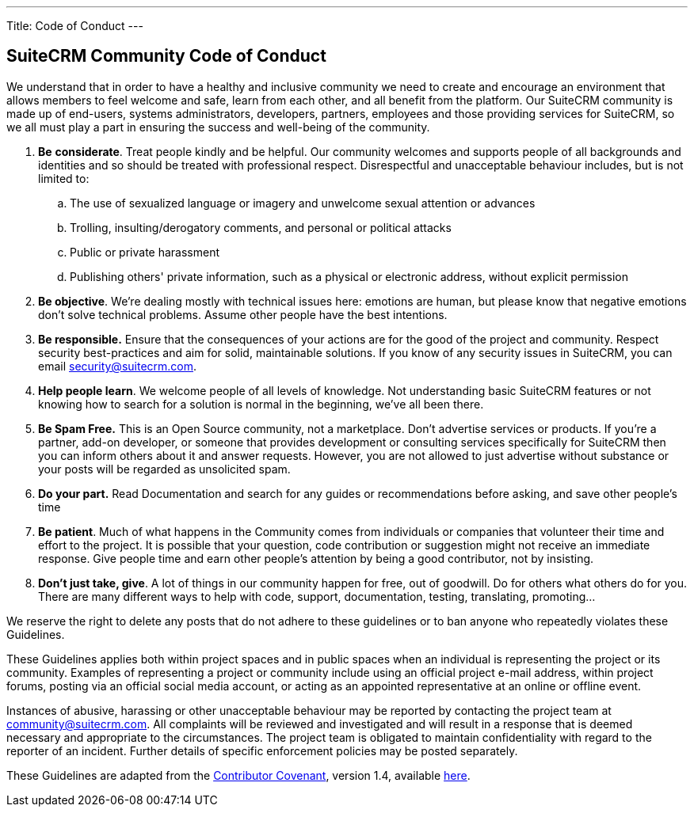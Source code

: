 ---
Title: Code of Conduct
---

== SuiteCRM Community Code of Conduct

We understand that in order to have a healthy and inclusive community we need to create and encourage an environment that allows members to feel welcome and safe, learn from each other, and all benefit from the platform. Our SuiteCRM community is made up of end-users, systems administrators, developers, partners, employees and those providing services for SuiteCRM, so we all must play a part in ensuring the success and well-being of the community.

. **Be** **considerate**. Treat people kindly and be helpful. Our community welcomes and supports people of all backgrounds and identities and so should be treated with professional respect. Disrespectful and unacceptable behaviour includes, but is not limited to:
.. The use of sexualized language or imagery and unwelcome sexual attention or advances
        
.. Trolling, insulting/derogatory comments, and personal or political attacks
        
.. Public or private harassment
        
.. Publishing others' private information, such as a physical or electronic address, without explicit permission
        
. **Be objective**. We’re dealing mostly with technical issues here: emotions are human, but please know that negative emotions don’t solve technical problems. Assume other people have the best intentions.
    
. **Be responsible.** Ensure that the consequences of your actions are for the good of the project and community.  Respect security best-practices and aim for solid, maintainable solutions. If you know of any security issues in SuiteCRM, you can email mailto:security@suitecrm.com[security@suitecrm.com].
    
. **Help people learn**. We welcome people of all levels of knowledge. Not understanding basic SuiteCRM features or not knowing how to search for a solution is normal in the beginning, we’ve all been there.
    
. **Be Spam Free.** This is an Open Source community, not a marketplace. Don’t advertise services or products. If you’re a partner, add-on developer, or someone that provides development or consulting services specifically for SuiteCRM then you can inform others about it and answer requests. However, you are not allowed to just advertise without substance or your posts will be regarded as unsolicited spam.
    
. **Do your part.** Read Documentation and search for any guides or recommendations before asking, and save other people's time
    
. **Be patient**. Much of what happens in the Community comes from individuals or companies that volunteer their time and effort to the project. It is possible that your question, code contribution or suggestion might not receive an immediate response. Give people time and earn other people’s attention by being a good contributor, not by insisting.
    
. **Don’t just take, give**. A lot of things in our community happen for free, out of goodwill. Do for others what others do for you. There are many different ways to help with code, support, documentation, testing, translating, promoting…
    

  
  

We reserve the right to delete any posts that do not adhere to these guidelines or to ban anyone who repeatedly violates these Guidelines.

These Guidelines applies both within project spaces and in public spaces when an individual is representing the project or its community. Examples of representing a project or community include using an official project e-mail address, within project forums, posting via an official social media account, or acting as an appointed representative at an online or offline event.

Instances of abusive, harassing or other unacceptable behaviour may be reported by contacting the project team at mailto:community@suitecrm.com[community@suitecrm.com]. All complaints will be reviewed and investigated and will result in a response that is deemed necessary and appropriate to the circumstances. The project team is obligated to maintain confidentiality with regard to the reporter of an incident. Further details of specific enforcement policies may be posted separately.

These Guidelines are adapted from the http://contributor-covenant.org/[Contributor Covenant], version 1.4, available http://contributor-covenant.org/version/1/4/[here].


